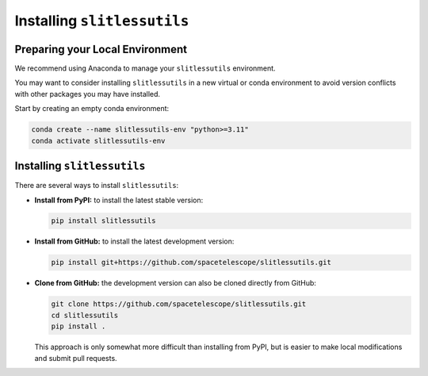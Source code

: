 .. _install:

Installing ``slitlessutils``
============================


Preparing your Local Environment
--------------------------------
We recommend using Anaconda to manage your ``slitlessutils`` environment.

You may want to consider installing ``slitlessutils`` in a new virtual or
conda environment to avoid version conflicts with other packages you may
have installed.

Start by creating an empty conda environment:

.. code-block:: bash

    conda create --name slitlessutils-env "python>=3.11"
    conda activate slitlessutils-env


Installing ``slitlessutils``
----------------------------

There are several ways to install ``slitlessutils``:

* **Install from PyPI:** to install the latest stable version:

  .. code-block:: bash

    pip install slitlessutils


* **Install from GitHub:** to install the latest development version:

  .. code-block:: bash

    pip install git+https://github.com/spacetelescope/slitlessutils.git


* **Clone from GitHub:** the development version can also be cloned directly
  from GitHub:

  .. code-block:: bash

    git clone https://github.com/spacetelescope/slitlessutils.git
    cd slitlessutils
    pip install .

  This approach is only somewhat more difficult than installing from PyPI,
  but is easier to make local modifications and submit pull requests.
